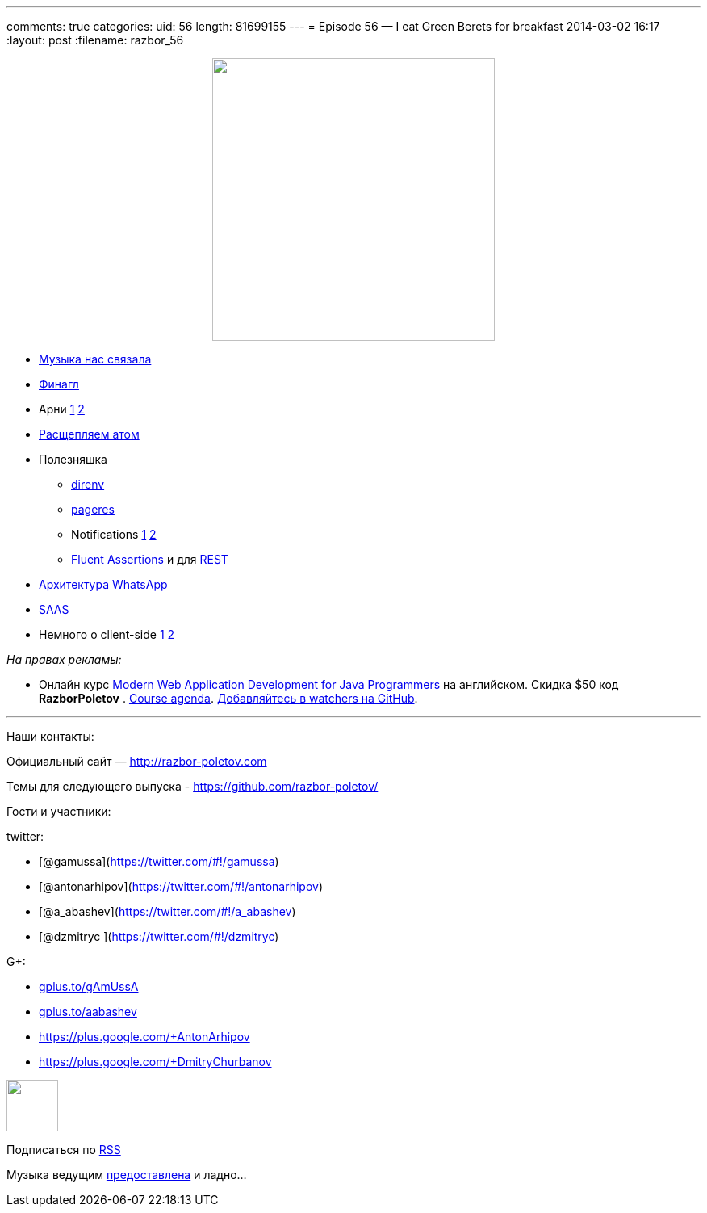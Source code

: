 ---
comments: true
categories:
uid: 56
length: 81699155
---
= Episode 56 — I eat Green Berets for breakfast
2014-03-02 16:17
:layout: post
:filename: razbor_56

++++
<div class="separator" style="clear: both; text-align: center;">
<a href="http://razbor-poletov.com/images/razbor_56_text.jpg" imageanchor="1" style="margin-left: 1em; margin-right: 1em;">
<img border="0" height="350" src="http://razbor-poletov.com/images/razbor_56_text.jpg" width="350" />
</a>
</div>
++++

* http://thenextweb.com/lifehacks/2014/02/10/listen-work-music-brain/[Музыка
нас связала]
* https://blog.twitter.com/2014/netty-at-twitter-with-finagle[Финагл]
* Арни https://gist.github.com/georg/9224355[1]
http://www.youtube.com/watch?v=pDxn0Xfqkgw[2]
* http://thenextweb.com/apps/2014/02/26/github-releases-text-editor-coders-named-atom/[Раcщепляем
атом]
* Полезняшка
** http://direnv.net/[direnv]
** https://github.com/sindresorhus/pageres[pageres]
** Notifications https://github.com/alloy/terminal-notifier[1]
https://github.com/rombert/desktop-maven-notifier[2]
** http://www.jworks.nl/2014/02/26/quick-introduction-assertj/[Fluent
Assertions] и для https://code.google.com/p/rest-assured/[REST]
* http://highscalability.com/blog/2014/2/26/the-whatsapp-architecture-facebook-bought-for-19-billion.html[Архитектура
WhatsApp]
* http://www.computerra.ru/94810/94810/[SAAS]
* Немного о client-side
https://sourcegraph.com/blog/switching-from-angularjs-to-server-side-html[1]
http://vsavkin.github.io/chat-dart/node_vs_dart/node_vs_dart.html[2]

_На правах рекламы:_

* Онлайн курс
http://www.eventbrite.com/e/modern-web-application-development-for-java-programmers-march-2014-tickets-10538467841[Modern
Web Application Development for Java Programmers] на английском. Скидка
$50 код *RazborPoletov* .
https://github.com/yfain/WebDevForJavaProgrammers[Course agenda].
https://github.com/yfain/WebDevForJavaProgrammers/watchers[Добавляйтесь
в watchers на GitHub].

'''''

Наши контакты:

Официальный сайт — http://razbor-poletov.com

Темы для следующего выпуска -
https://github.com/razbor-poletov/razbor-poletov.github.com/issues?state=open[https://github.com/razbor-poletov/]

Гости и участники:

twitter:

* [@gamussa](https://twitter.com/#!/gamussa)
* [@antonarhipov](https://twitter.com/#!/antonarhipov)
* [@a_abashev](https://twitter.com/#!/a_abashev)
* [@dzmitryc ](https://twitter.com/#!/dzmitryc)

G+:

* http://gplus.to/gAmUssA[gplus.to/gAmUssA]
* http://gplus.to/aabashev[gplus.to/aabashev]
* https://plus.google.com/+AntonArhipov
* https://plus.google.com/+DmitryChurbanov

++++
<!-- player goes here-->
<audio preload="none">
<source src="http://traffic.libsyn.com/razborpoletov/razbor_56.mp3" type="audio/mp3" />
Your browser does not support the audio tag.
</audio>
++++

++++
<!-- episode file link goes here-->
<a href="http://traffic.libsyn.com/razborpoletov/razbor_56.mp3" imageanchor="1" style="clear: left; margin-bottom: 1em; margin-left: auto; margin-right: 2em;">
<img border="0" height="64" src="http://2.bp.blogspot.com/-qkfh8Q--dks/T0gixAMzuII/AAAAAAAAHD0/O5LbF3vvBNQ/s200/1330127522_mp3.png" width="64"/>
</a>
++++


Подписаться по http://feeds.feedburner.com/razbor-podcast[RSS]

Музыка ведущим
http://www.audiobank.fm/single-music/27/111/More-And-Less/[предоставлена]
и ладно...
